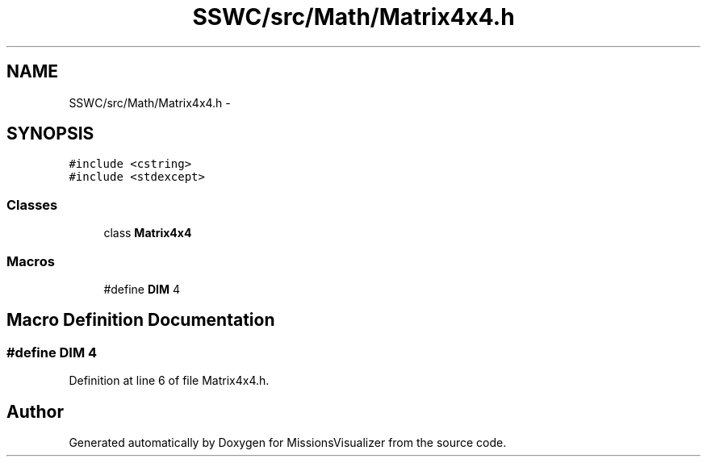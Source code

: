 .TH "SSWC/src/Math/Matrix4x4.h" 3 "Mon May 9 2016" "Version 0.1" "MissionsVisualizer" \" -*- nroff -*-
.ad l
.nh
.SH NAME
SSWC/src/Math/Matrix4x4.h \- 
.SH SYNOPSIS
.br
.PP
\fC#include <cstring>\fP
.br
\fC#include <stdexcept>\fP
.br

.SS "Classes"

.in +1c
.ti -1c
.RI "class \fBMatrix4x4\fP"
.br
.in -1c
.SS "Macros"

.in +1c
.ti -1c
.RI "#define \fBDIM\fP   4"
.br
.in -1c
.SH "Macro Definition Documentation"
.PP 
.SS "#define DIM   4"

.PP
Definition at line 6 of file Matrix4x4\&.h\&.
.SH "Author"
.PP 
Generated automatically by Doxygen for MissionsVisualizer from the source code\&.
